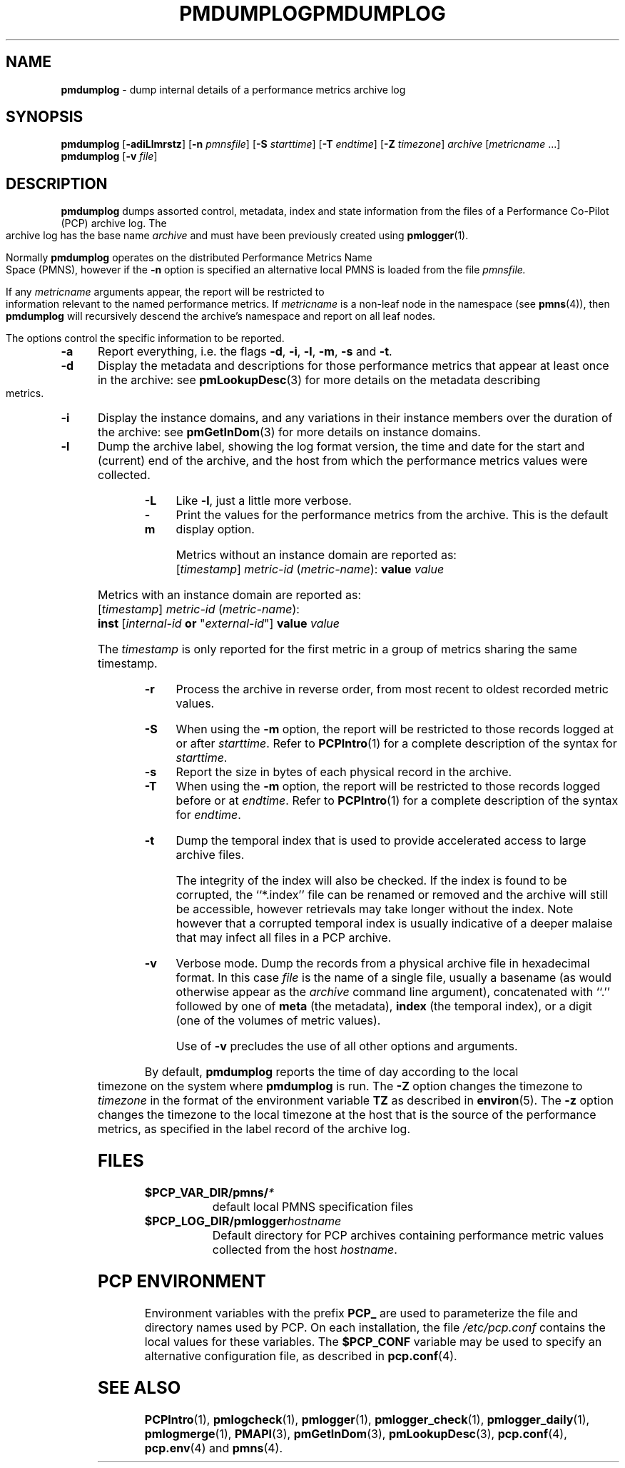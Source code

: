 '\"macro stdmacro
.\"
.\" Copyright (c) 2000 Silicon Graphics, Inc.  All Rights Reserved.
.\" 
.\" This program is free software; you can redistribute it and/or modify it
.\" under the terms of the GNU General Public License as published by the
.\" Free Software Foundation; either version 2 of the License, or (at your
.\" option) any later version.
.\" 
.\" This program is distributed in the hope that it will be useful, but
.\" WITHOUT ANY WARRANTY; without even the implied warranty of MERCHANTABILITY
.\" or FITNESS FOR A PARTICULAR PURPOSE.  See the GNU General Public License
.\" for more details.
.\" 
.\" You should have received a copy of the GNU General Public License along
.\" with this program; if not, write to the Free Software Foundation, Inc.,
.\" 59 Temple Place, Suite 330, Boston, MA  02111-1307 USA
.\" 
.\" Contact information: Silicon Graphics, Inc., 1500 Crittenden Lane,
.\" Mountain View, CA 94043, USA, or: http://www.sgi.com
.\"
.\" $Id: pmdumplog.1,v 2.16 2002/11/12 23:30:09 kenmcd Exp $
.ie \(.g \{\
.\" ... groff (hack for khelpcenter, man2html, etc.)
.TH PMDUMPLOG 1 "SGI" "Performance Co-Pilot"
\}
.el \{\
.if \nX=0 .ds x} PMDUMPLOG 1 "SGI" "Performance Co-Pilot"
.if \nX=1 .ds x} PMDUMPLOG 1 "Performance Co-Pilot"
.if \nX=2 .ds x} PMDUMPLOG 1 "" "\&"
.if \nX=3 .ds x} PMDUMPLOG "" "" "\&"
.TH \*(x}
.rr X
\}
.SH NAME
\f3pmdumplog\f1 \- dump internal details of a performance metrics archive log
.SH SYNOPSIS
\f3pmdumplog\f1
[\f3\-adiLlmrstz\f1]
[\f3\-n\f1 \f2pmnsfile\f1]
[\f3\-S\f1 \f2starttime\f1]
[\f3\-T\f1 \f2endtime\f1]
[\f3\-Z\f1 \f2timezone\f1]
\f2archive\f1
[\f2metricname\f1 ...]
.br
\f3pmdumplog\f1
[\f3\-v\f1 \f2file\f1]
.SH DESCRIPTION
.B pmdumplog
dumps assorted control, metadata, index and state information from
the files of a Performance Co-Pilot (PCP) archive log.
The archive log has the base name
.I archive
and must have been previously created using
.BR pmlogger (1).
.PP
Normally
.B pmdumplog
operates on the distributed Performance Metrics Name Space (PMNS), however
if the
.B \-n
option is specified an alternative local PMNS is loaded
from the file
.IR pmnsfile.
.PP
If any
.I metricname
arguments appear, the report will be restricted to information relevant
to the named performance metrics.
If
.I metricname
is a non-leaf node in the namespace (see \c
.BR pmns (4)),
then
.B pmdumplog
will recursively descend the archive's namespace and report on all leaf nodes.
.PP
The options control the specific information to be reported.
.TP 5
.B \-a
Report everything, i.e. the flags
.BR \-d ,
.BR \-i ,
.BR \-l ,
.BR \-m ,
.BR \-s
and
.BR \-t .
.TP
.B \-d
Display the metadata and descriptions for those performance metrics
that appear at least once in the archive:
see
.BR pmLookupDesc (3)
for more details on the metadata describing metrics.
.TP
.B \-i
Display the instance domains, and any variations in their instance
members over the duration of the archive: see
.BR pmGetInDom (3)
for more details on instance domains.
.TP
.B \-l
Dump the archive label, showing the log format version,
the time and date for the start and (current) end of the archive, and
the host from which the performance metrics values were collected.
.TP
.B \-L
Like
.BR \-l ,
just a little more verbose.
.TP
.B \-m
Print the values for the performance metrics from the archive.
This is the default display option.
.RS +5n
.P
Metrics without an instance domain are reported as:
.br
.ti +2n
[\fItimestamp\fR] \fImetric-id\fR (\fImetric-name\fR): \fBvalue\fR \fIvalue\fR
.P
Metrics with an instance domain are reported as:
.br
.ti +2n
[\fItimestamp\fR] \fImetric-id\fR (\fImetric-name\fR):
.br
.ti +6n
\fBinst\fR [\fIinternal-id\fR \fBor\fR "\fIexternal-id\fR"]
\fBvalue\fR \fIvalue\fR
.P
The \fItimestamp\fR is only reported for the first metric in
a group of metrics sharing the same timestamp.
.RE
.TP
.B \-r
Process the archive in reverse order, from most recent to oldest
recorded metric values.
.TP
.B \-S
When using the
.B \-m
option, the report will be restricted to those records logged at or after
.IR starttime .
Refer to
.BR PCPIntro (1)
for a complete description of the syntax for
.IR starttime .
.TP
.B \-s
Report the size in bytes of each physical record in the archive.
.TP
.B \-T
When using the
.B \-m
option, the report will be restricted to those records logged before or at
.IR endtime .
Refer to
.BR PCPIntro (1)
for a complete description of the syntax for
.IR endtime .
.TP
.B \-t
Dump the temporal index that is used to provide accelerated access
to large archive files.
.RS
.PP
The integrity of the index will also be checked.  If the index is
found to be corrupted, the ``*.index'' file can be renamed or removed
and the archive will still be accessible, however retrievals may take longer
without the index.  Note however that a corrupted temporal index is
usually indicative of a deeper malaise that may infect all files in a
PCP archive.
.RE
.TP
.B \-v
Verbose mode.  Dump the records from a physical archive file in
hexadecimal format.
In this
case
.I file
is the name of a single file, usually a basename (as would otherwise
appear as the
.I archive
command line argument), concatenated with ``.'' followed by one of
.B meta
(the metadata),
.B index
(the temporal index), or
a digit (one of the volumes of metric values).
.sp 1.5v
Use of
.B \-v
precludes the use of all other options and arguments.
.PP
By default,
.B pmdumplog
reports the time of day according to the local timezone on the
system where
.B pmdumplog
is run.
The
.B \-Z
option changes the timezone to
.I timezone
in the format of the environment variable
.B TZ
as described in
.BR environ (5).
The
.B \-z
option changes the timezone to the local timezone at the
host that is the source of the performance metrics, as specified in
the label record of the archive log.
.SH FILES
.PD 0
.TP 10
.BI $PCP_VAR_DIR/pmns/ *
default local PMNS specification files
.TP
.BI $PCP_LOG_DIR/pmlogger hostname
Default directory for PCP archives containing performance
metric values collected from the host
.IR hostname .
.PD
.SH "PCP ENVIRONMENT"
Environment variables with the prefix
.B PCP_
are used to parameterize the file and directory names
used by PCP.
On each installation, the file
.I /etc/pcp.conf
contains the local values for these variables.
The
.B $PCP_CONF
variable may be used to specify an alternative
configuration file,
as described in
.BR pcp.conf (4).
.SH SEE ALSO
.BR PCPIntro (1),
.BR pmlogcheck (1),
.BR pmlogger (1),
.BR pmlogger_check (1),
.BR pmlogger_daily (1),
.BR pmlogmerge (1),
.BR PMAPI (3),
.BR pmGetInDom (3),
.BR pmLookupDesc (3),
.BR pcp.conf (4),
.BR pcp.env (4)
and
.BR pmns (4).
